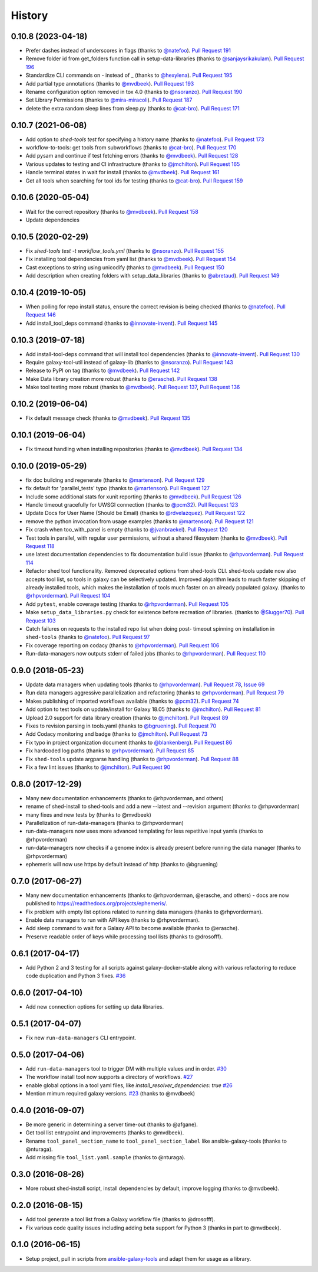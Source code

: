.. :changelog:

History
-------

.. to_doc

---------------------
0.10.8 (2023-04-18)
---------------------

* Prefer dashes instead of underscores in flags (thanks to `@natefoo`_). `Pull
  Request 191`_
* Remove folder id from get_folders function call in setup-data-libraries
  (thanks to `@sanjaysrikakulam`_). `Pull Request 196`_
* Standardize CLI commands on - instead of _ (thanks to `@hexylena`_). `Pull
  Request 195`_
* Add partial type annotations (thanks to `@mvdbeek`_). `Pull Request 193`_
* Rename configuration option removed in tox 4.0 (thanks to `@nsoranzo`_).
  `Pull Request 190`_
* Set Library Permissions (thanks to `@mira-miracoli`_). `Pull Request 187`_
* delete the extra random sleep lines from sleep.py (thanks to `@cat-bro`_).
  `Pull Request 171`_

---------------------
0.10.7 (2021-06-08)
---------------------

* Add option to `shed-tools test` for specifying a history name (thanks to
  `@natefoo`_). `Pull Request 173`_
* workflow-to-tools: get tools from subworkflows (thanks to `@cat-bro`_).
  `Pull Request 170`_
* Add pysam and continue if test fetching errors (thanks to `@mvdbeek`_).
  `Pull Request 128`_
* Various updates to testing and CI infrastructure (thanks to `@jmchilton`_).
  `Pull Request 165`_
* Handle terminal states in wait for install (thanks to `@mvdbeek`_).
  `Pull Request 161`_
* Get all tools when searching for tool ids for testing
  (thanks to `@cat-bro`_). `Pull Request 159`_

---------------------
0.10.6 (2020-05-04)
---------------------

* Wait for the correct repository (thanks to `@mvdbeek`_). `Pull
  Request 158`_
* Update dependencies

---------------------
0.10.5 (2020-02-29)
---------------------

* Fix `shed-tools test -t workflow_tools.yml` (thanks to `@nsoranzo`_). `Pull
  Request 155`_
* Fix installing tool dependencies from yaml list (thanks to `@mvdbeek`_).
  `Pull Request 154`_
* Cast exceptions to string using unicodify (thanks to `@mvdbeek`_). `Pull
  Request 150`_
* Add description when creating folders with setup_data_libraries (thanks to
  `@abretaud`_). `Pull Request 149`_

---------------------
0.10.4 (2019-10-05)
---------------------

* When polling for repo install status, ensure the correct revision is being
  checked (thanks to `@natefoo`_). `Pull Request 146`_
* Add install_tool_deps command (thanks to `@innovate-invent`_). `Pull Request
  145`_

---------------------
0.10.3 (2019-07-18)
---------------------

* Add install-tool-deps command that will install tool dependencies
  (thanks to `@innovate-invent`_). `Pull Request 130`_
* Require galaxy-tool-util instead of galaxy-lib (thanks to `@nsoranzo`_).
  `Pull Request 143`_
* Release to PyPI on tag (thanks to `@mvdbeek`_). `Pull Request 142`_
* Make Data library creation more robust
  (thanks to `@erasche`_). `Pull Request 138`_
* Make tool testing more robust (thanks to
  `@mvdbeek`_). `Pull Request 137`_, `Pull Request 136`_

---------------------
0.10.2 (2019-06-04)
---------------------

* Fix default message check (thanks to `@mvdbeek`_). `Pull Request 135`_

---------------------
0.10.1 (2019-06-04)
---------------------

* Fix timeout handling when installing repositories
  (thanks to `@mvdbeek`_). `Pull Request 134`_

---------------------
0.10.0 (2019-05-29)
---------------------

* fix doc building and regenerate (thanks to `@martenson`_). `Pull Request
  129`_
* fix default for 'parallel_tests' typo (thanks to `@martenson`_). `Pull
  Request 127`_
* Include some additional stats for xunit reporting (thanks to `@mvdbeek`_).
  `Pull Request 126`_
* Handle timeout gracefully for UWSGI connection (thanks to `@pcm32`_). `Pull
  Request 123`_
* Update Docs for User Name (Should be Email) (thanks to `@rdvelazquez`_).
  `Pull Request 122`_
* remove the python invocation from usage examples (thanks to `@martenson`_).
  `Pull Request 121`_
* Fix crash when too_with_panel is empty (thanks to `@jvanbraekel`_). `Pull
  Request 120`_
* Test tools in parallel, with regular user permissions, without a shared
  filesystem (thanks to `@mvdbeek`_). `Pull Request 118`_
* use latest documentation dependencies to fix documentation build issue
  (thanks to `@rhpvorderman`_). `Pull Request 114`_
* Refactor shed tool functionality. Removed deprecated options from 
  shed-tools CLI. 
  shed-tools update now also accepts tool list, so tools in galaxy can 
  be selectively updated. Improved algorithm leads to much faster 
  skipping of already installed tools, which makes the installation 
  of tools much faster on an already populated galaxy.
  (thanks to `@rhpvorderman`_).
  `Pull Request 104`_
* Add ``pytest``, enable coverage testing (thanks to `@rhpvorderman`_).
  `Pull Request 105`_
* Make ``setup_data_libraries.py`` check for existence before recreation of
  libraries.
  (thanks to `@Slugger70`_).
  `Pull Request 103`_
* Catch failures on requests to the installed repo list when doing post-
  timeout spinning on installation in ``shed-tools`` (thanks to `@natefoo`_).
  `Pull Request 97`_
* Fix coverage reporting on codacy (thanks to `@rhpvorderman`_).
  `Pull Request 106`_
* Run-data-managers now outputs stderr of failed jobs (thanks to `@rhpvorderman`_).
  `Pull Request 110`_

---------------------
0.9.0 (2018-05-23)
---------------------

* Update data managers when updating tools (thanks to `@rhpvorderman`_).
  `Pull Request 78`_, `Issue 69`_
* Run data managers aggressive parallelization and refactoring (thanks to
  `@rhpvorderman`_).
  `Pull Request 79`_
* Makes publishing of imported workflows available (thanks to `@pcm32`_).
  `Pull Request 74`_
* Add option to test tools on update/install for Galaxy 18.05 (thanks to `@jmchilton`_).
  `Pull Request 81`_
* Upload 2.0 support for data library creation (thanks to `@jmchilton`_).
  `Pull Request 89`_
* Fixes to revision parsing in tools.yaml (thanks to `@bgruening`_).
  `Pull Request 70`_
* Add Codacy monitoring and badge (thanks to `@jmchilton`_).
  `Pull Request 73`_
* Fix typo in project organization document (thanks to `@blankenberg`_).
  `Pull Request 86`_
* Fix hardcoded log paths (thanks to `@rhpvorderman`_).
  `Pull Request 85`_
* Fix ``shed-tools`` update argparse handling (thanks to `@rhpvorderman`_).
  `Pull Request 88`_
* Fix a few lint issues (thanks to `@jmchilton`_).
  `Pull Request 90`_

---------------------
0.8.0 (2017-12-29)
---------------------

* Many new documentation enhancements (thanks to @rhpvorderman, and others)
* rename of shed-install to shed-tools and add a new --latest and --revision argument (thanks to @rhpvorderman)
* many fixes and new tests by (thanks to @mvdbeek)
* Parallelization of run-data-managers (thanks to @rhpvorderman)
* run-data-managers now uses more advanced templating for less repetitive input yamls (thanks to @rhpvorderman)
* run-data-managers now checks if a genome index is already present before running the data manager (thanks to @rhpvorderman)
* ephemeris will now use https by default instead of http (thanks to @bgruening)

---------------------
0.7.0 (2017-06-27)
---------------------

* Many new documentation enhancements (thanks to @rhpvorderman, @erasche, and others) -
  docs are now published to https://readthedocs.org/projects/ephemeris/.
* Fix problem with empty list options related to running data managers (thanks to @rhpvorderman).
* Enable data managers to run with API keys (thanks to @rhpvorderman).
* Add sleep command to wait for a Galaxy API to become available (thanks to @erasche).
* Preserve readable order of keys while processing tool lists (thanks to @drosofff).

---------------------
0.6.1 (2017-04-17)
---------------------

* Add Python 2 and 3 testing for all scripts against galaxy-docker-stable along with various
  refactoring to reduce code duplication and Python 3 fixes. `#36
  <https://github.com/galaxyproject/ephemeris/pull/36>`__

---------------------
0.6.0 (2017-04-10)
---------------------

* Add new connection options for setting up data libraries.

---------------------
0.5.1 (2017-04-07)
---------------------

* Fix new ``run-data-managers`` CLI entrypoint.

---------------------
0.5.0 (2017-04-06)
---------------------

* Add ``run-data-managers`` tool to trigger DM with multiple values and in order. `#30 <https://github.com/galaxyproject/ephemeris/pull/30>`_
* The workflow install tool now supports a directory of workflows. `#27 <https://github.com/galaxyproject/ephemeris/pull/27>`_
* enable global options in a tool yaml files, like `install_resolver_dependencies: true` `#26 <https://github.com/galaxyproject/ephemeris/pull/26>`_
* Mention mimum required galaxy versions. `#23 <https://github.com/galaxyproject/ephemeris/pull/23>`_ (thanks to @mvdbeek)
    

---------------------
0.4.0 (2016-09-07)
---------------------

* Be more generic in determining a server time-out (thanks to @afgane).
* Get tool list entrypoint and improvements (thanks to @mvdbeek).
* Rename ``tool_panel_section_name`` to ``tool_panel_section_label`` like
  ansible-galaxy-tools (thanks to @nturaga).
* Add missing file ``tool_list.yaml.sample`` (thanks to @nturaga).

---------------------
0.3.0 (2016-08-26)
---------------------

* More robust shed-install script, install dependencies by default, improve logging
  (thanks to @mvdbeek).

---------------------
0.2.0 (2016-08-15)
---------------------

* Add tool generate a tool list from a Galaxy workflow file
  (thanks to @drosofff).
* Fix various code quality issues including adding beta support
  for Python 3 (thanks in part to @mvdbeek).

---------------------
0.1.0 (2016-06-15)
---------------------

* Setup project, pull in scripts from `ansible-galaxy-tools
  <https://github.com/galaxyproject/ansible-galaxy-tools>`__
  and adapt them for usage as a library.

.. github_links
.. _Pull Request 191: https://github.com/galaxyproject/ephemeris/pull/191
.. _Pull Request 196: https://github.com/galaxyproject/ephemeris/pull/196
.. _Pull Request 195: https://github.com/galaxyproject/ephemeris/pull/195
.. _Pull Request 193: https://github.com/galaxyproject/ephemeris/pull/193
.. _Pull Request 190: https://github.com/galaxyproject/ephemeris/pull/190
.. _Pull Request 187: https://github.com/galaxyproject/ephemeris/pull/187
.. _Pull Request 171: https://github.com/galaxyproject/ephemeris/pull/171
.. _Pull Request 173: https://github.com/galaxyproject/ephemeris/pull/173
.. _Pull Request 170: https://github.com/galaxyproject/ephemeris/pull/170
.. _Pull Request 128: https://github.com/galaxyproject/ephemeris/pull/128
.. _Pull Request 165: https://github.com/galaxyproject/ephemeris/pull/165
.. _Pull Request 161: https://github.com/galaxyproject/ephemeris/pull/161
.. _Pull Request 159: https://github.com/galaxyproject/ephemeris/pull/159
.. _Pull Request 158: https://github.com/galaxyproject/ephemeris/pull/158
.. _Pull Request 155: https://github.com/galaxyproject/ephemeris/pull/155
.. _Pull Request 154: https://github.com/galaxyproject/ephemeris/pull/154
.. _Pull Request 150: https://github.com/galaxyproject/ephemeris/pull/150
.. _Pull Request 149: https://github.com/galaxyproject/ephemeris/pull/149
.. _Pull Request 146: https://github.com/galaxyproject/ephemeris/pull/146
.. _Pull Request 145: https://github.com/galaxyproject/ephemeris/pull/145
.. _Pull Request 130: https://github.com/galaxyproject/ephemeris/pull/130
.. _Pull Request 143: https://github.com/galaxyproject/ephemeris/pull/143
.. _Pull Request 142: https://github.com/galaxyproject/ephemeris/pull/142
.. _Pull Request 138: https://github.com/galaxyproject/ephemeris/pull/138
.. _Pull Request 137: https://github.com/galaxyproject/ephemeris/pull/137
.. _Pull Request 136: https://github.com/galaxyproject/ephemeris/pull/136
.. _Pull Request 135: https://github.com/galaxyproject/ephemeris/pull/135
.. _Pull Request 134: https://github.com/galaxyproject/ephemeris/pull/134
.. _Pull Request 129: https://github.com/galaxyproject/ephemeris/pull/129
.. _Pull Request 127: https://github.com/galaxyproject/ephemeris/pull/127
.. _Pull Request 126: https://github.com/galaxyproject/ephemeris/pull/126
.. _Pull Request 123: https://github.com/galaxyproject/ephemeris/pull/123
.. _Pull Request 122: https://github.com/galaxyproject/ephemeris/pull/122
.. _Pull Request 121: https://github.com/galaxyproject/ephemeris/pull/121
.. _Pull Request 120: https://github.com/galaxyproject/ephemeris/pull/120
.. _Pull Request 118: https://github.com/galaxyproject/ephemeris/pull/118
.. _Pull Request 114: https://github.com/galaxyproject/ephemeris/pull/114
.. _Pull Request 97: https://github.com/galaxyproject/ephemeris/pull/97
.. _Pull Request 103: https://github.com/galaxyproject/ephemeris/pull/103
.. _Pull Request 104: https://github.com/galaxyproject/ephemeris/pull/104
.. _Pull Request 105: https://github.com/galaxyproject/ephemeris/pull/105
.. _Pull Request 106: https://github.com/galaxyproject/ephemeris/pull/106
.. _Pull Request 110: https://github.com/galaxyproject/ephemeris/pull/110
.. _Pull Request 74: https://github.com/galaxyproject/ephemeris/pull/74
.. _Issue 69: https://github.com/galaxyproject/ephemeris/issues/69
.. _Pull Request 73: https://github.com/galaxyproject/ephemeris/pull/73
.. _Pull Request 78: https://github.com/galaxyproject/ephemeris/pull/78
.. _Pull Request 70: https://github.com/galaxyproject/ephemeris/pull/70
.. _Pull Request 86: https://github.com/galaxyproject/ephemeris/pull/86
.. _Pull Request 79: https://github.com/galaxyproject/ephemeris/pull/79
.. _Pull Request 85: https://github.com/galaxyproject/ephemeris/pull/85
.. _Pull Request 81: https://github.com/galaxyproject/ephemeris/pull/81
.. _Pull Request 90: https://github.com/galaxyproject/ephemeris/pull/90
.. _Pull Request 89: https://github.com/galaxyproject/ephemeris/pull/89
.. _Pull Request 88: https://github.com/galaxyproject/ephemeris/pull/88
.. _@abretaud: https://github.com/abretaud
.. _@bgruening: https://github.com/bgruening
.. _@blankenberg: https://github.com/blankenberg
.. _@cat-bro: https://github.com/cat-bro
.. _@rhpvorderman: https://github.com/rhpvorderman
.. _@pcm32: https://github.com/pcm32
.. _@jmchilton: https://github.com/jmchilton
.. _@Slugger70: https://github.com/Slugger70
.. _@natefoo: https://github.com/natefoo
.. _@martenson: https://github.com/martenson
.. _@mvdbeek: https://github.com/mvdbeek
.. _@rdvelazquez: https://github.com/rdvelazquez
.. _@jvanbraekel: https://github.com/jvanbraekel
.. _@innovate-invent: https://github.com/innovate-invent
.. _@erasche: https://github.com/erasche
.. _@nsoranzo: https://github.com/nsoranzo
.. _@mira-miracoli: https://github.com/mira-miracoli
.. _@sanjaysrikakulam: https://github.com/sanjaysrikakulam
.. _@hexylena: https://github.com/hexylena

.. _bioblend: https://github.com/galaxyproject/bioblend/
.. _nose: https://nose.readthedocs.org/en/latest/
